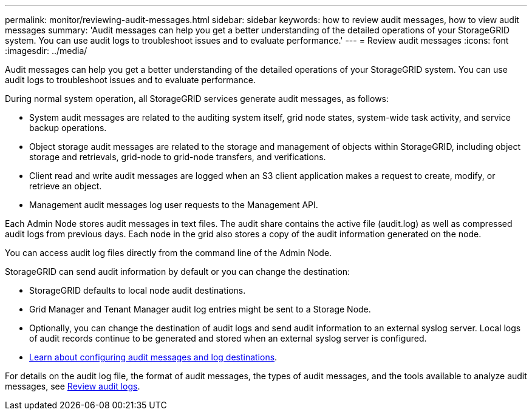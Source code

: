---
permalink: monitor/reviewing-audit-messages.html
sidebar: sidebar
keywords: how to review audit messages, how to view audit messages
summary: 'Audit messages can help you get a better understanding of the detailed operations of your StorageGRID system. You can use audit logs to troubleshoot issues and to evaluate performance.'
---
= Review audit messages
:icons: font
:imagesdir: ../media/

[.lead]
Audit messages can help you get a better understanding of the detailed operations of your StorageGRID system. You can use audit logs to troubleshoot issues and to evaluate performance.

During normal system operation, all StorageGRID services generate audit messages, as follows:

* System audit messages are related to the auditing system itself, grid node states, system-wide task activity, and service backup operations.
* Object storage audit messages are related to the storage and management of objects within StorageGRID, including object storage and retrievals, grid-node to grid-node transfers, and verifications.
* Client read and write audit messages are logged when an S3 client application makes a request to create, modify, or retrieve an object.
* Management audit messages log user requests to the Management API.

Each Admin Node stores audit messages in text files. The audit share contains the active file (audit.log) as well as compressed audit logs from previous days. Each node in the grid also stores a copy of the audit information generated on the node.

You can access audit log files directly from the command line of the Admin Node. 

StorageGRID can send audit information by default or you can change the destination:

* StorageGRID defaults to local node audit destinations.
* Grid Manager and Tenant Manager audit log entries might be sent to a Storage Node.
* Optionally, you can change the destination of audit logs and send audit information to an external syslog server. Local logs of audit records continue to be generated and stored when an external syslog server is configured. 
* link:../monitor/configure-audit-messages.html[Learn about configuring audit messages and log destinations].

For details on the audit log file, the format of audit messages, the types of audit messages, and the tools available to analyze audit messages, see link:../audit/index.html[Review audit logs].

// 2024 OCT 8: SGRIDDOC-104